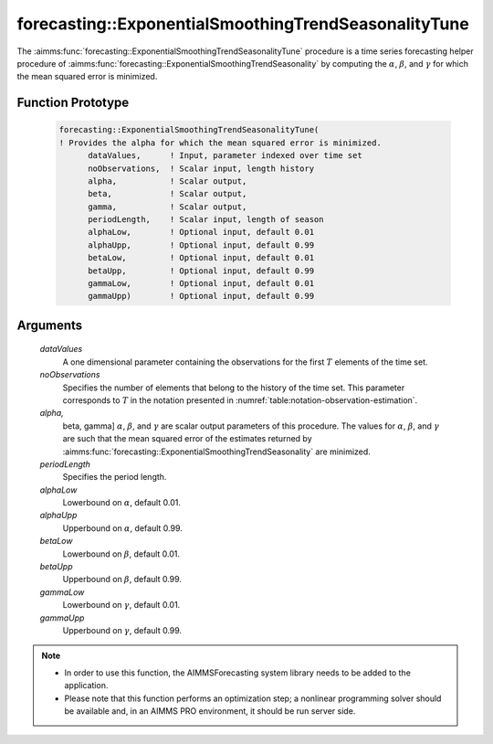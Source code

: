 .. aimms:function:: forecasting::ExponentialSmoothingTrendSeasonalityTune(dataValues, noObservations, alpha, beta, gamma, periodLength, alphaLow, alphaUpp, betaLow, betaUpp, gammaLow, gammaUpp)

.. _forecasting::ExponentialSmoothingTrendSeasonalityTune:

forecasting::ExponentialSmoothingTrendSeasonalityTune
=====================================================

The :aimms:func:`forecasting::ExponentialSmoothingTrendSeasonalityTune` procedure
is a time series forecasting helper procedure of :aimms:func:`forecasting::ExponentialSmoothingTrendSeasonality` by computing
the :math:`\alpha`, :math:`\beta`, and :math:`\gamma` for which the mean
squared error is minimized.

Function Prototype
------------------

    .. code-block:: aimms

            forecasting::ExponentialSmoothingTrendSeasonalityTune(    
            ! Provides the alpha for which the mean squared error is minimized.
                  dataValues,      ! Input, parameter indexed over time set
                  noObservations,  ! Scalar input, length history
                  alpha,           ! Scalar output,  
                  beta,            ! Scalar output,  
                  gamma,           ! Scalar output,  
                  periodLength,    ! Scalar input, length of season
                  alphaLow,        ! Optional input, default 0.01
                  alphaUpp,        ! Optional input, default 0.99          
                  betaLow,         ! Optional input, default 0.01
                  betaUpp,         ! Optional input, default 0.99          
                  gammaLow,        ! Optional input, default 0.01
                  gammaUpp)        ! Optional input, default 0.99          

Arguments
---------

    *dataValues*
        A one dimensional parameter containing the observations for the first
        :math:`T` elements of the time set.

    *noObservations*
        Specifies the number of elements that belong to the history of the time
        set. This parameter corresponds to :math:`T` in the notation presented
        in :numref:`table:notation-observation-estimation`.

    *alpha,*
        beta, gamma] :math:`\alpha`, :math:`\beta`, and :math:`\gamma` are
        scalar output parameters of this procedure. The values for
        :math:`\alpha`, :math:`\beta`, and :math:`\gamma` are such that the mean
        squared error of the estimates returned by :aimms:func:`forecasting::ExponentialSmoothingTrendSeasonality` are minimized.

    *periodLength*
        Specifies the period length.

    *alphaLow*
        Lowerbound on :math:`\alpha`, default 0.01.

    *alphaUpp*
        Upperbound on :math:`\alpha`, default 0.99.

    *betaLow*
        Lowerbound on :math:`\beta`, default 0.01.

    *betaUpp*
        Upperbound on :math:`\beta`, default 0.99.

    *gammaLow*
        Lowerbound on :math:`\gamma`, default 0.01.

    *gammaUpp*
        Upperbound on :math:`\gamma`, default 0.99.

.. note::

    -  In order to use this function, the AIMMSForecasting system library
       needs to be added to the application.

    -  Please note that this function performs an optimization step; a
       nonlinear programming solver should be available and, in an AIMMS PRO
       environment, it should be run server side.
